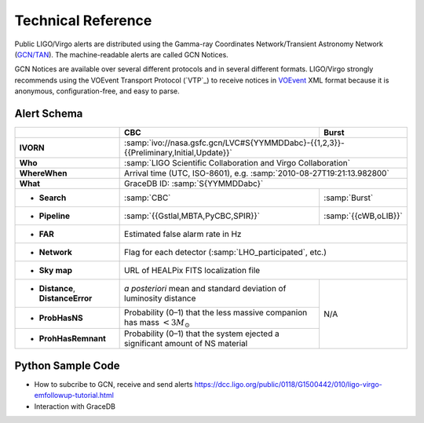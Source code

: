 Technical Reference
===================

Public LIGO/Virgo alerts are distributed using the Gamma-ray Coordinates
Network/Transient Astronomy Network (`GCN/TAN`_). The machine-readable alerts
are called GCN Notices.

GCN Notices are available over several different protocols and in several
different formats. LIGO/Virgo strongly recommends using the VOEvent Transport
Protocol (`VTP`_) to receive notices in `VOEvent`_ XML format because it is
anonymous, configuration-free, and easy to parse.

.. _`GCN/TAN`: http://gcn.gsfc.nasa.gov/
.. _`vTCP`: http://www.ivoa.net/documents/Notes/VOEventTransport/
.. _`VOEvent`: http://www.ivoa.net/documents/VOEvent/

Alert Schema
------------

+-----------------------+-------------------------------------------+-------------------------------------------+
|                       | CBC                                       | Burst                                     |
+=======================+===========================================+===========================================+
| **IVORN**             | :samp:`ivo://nasa.gsfc.gcn/LVC#S{YYMMDDabc}-{{1,2,3}}-{{Preliminary,Initial,Update}}` |
+-----------------------+-------------------------------------------+-------------------------------------------+
| **Who**               | :samp:`LIGO Scientific Collaboration and Virgo Collaboration`                         |
+-----------------------+-------------------------------------------+-------------------------------------------+
| **WhereWhen**         | Arrival time (UTC, ISO-8601), e.g. :samp:`2010-08-27T19:21:13.982800`                 |
+-----------------------+-------------------------------------------+-------------------------------------------+
| **What**              | GraceDB ID: :samp:`S{YYMMDDabc}`                                                      |
+-----------------------+-------------------------------------------+-------------------------------------------+
| - **Search**          | :samp:`CBC`                               | :samp:`Burst`                             |
+-----------------------+-------------------------------------------+-------------------------------------------+
| - **Pipeline**        | :samp:`{{Gstlal,MBTA,PyCBC,SPIR}}`        | :samp:`{{cWB,oLIB}}`                      |
+-----------------------+-------------------------------------------+-------------------------------------------+
| - **FAR**             | Estimated false alarm rate in Hz                                                      |
+-----------------------+-------------------------------------------+-------------------------------------------+
| - **Network**         | Flag for each detector (:samp:`LHO_participated`, etc.)                               |
+-----------------------+-------------------------------------------+-------------------------------------------+
| - **Sky map**         | URL of HEALPix FITS localization file                                                 |
+-----------------------+-------------------------------------------+-------------------------------------------+
| - **Distance**,       | *a posteriori* mean and standard          | N/A                                       |
|   **DistanceError**   | deviation of luminosity distance          |                                           |
+-----------------------+-------------------------------------------+                                           |
| - **ProbHasNS**       | Probability (0–1) that the less massive   |                                           |
|                       | companion has mass :math:`<3 M_\odot`     |                                           |
+-----------------------+-------------------------------------------+                                           |
| - **ProhHasRemnant**  | Probability (0–1) that the system ejected |                                           |
|                       | a significant amount of NS material       |                                           |
+-----------------------+-------------------------------------------+-------------------------------------------+

Python Sample Code
------------------
* How to subcribe to GCN, receive and send alerts https://dcc.ligo.org/public/0118/G1500442/010/ligo-virgo-emfollowup-tutorial.html
* Interaction with GraceDB 
